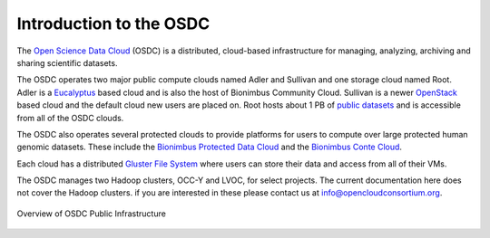 Introduction to the OSDC
===========================================

The `Open Science Data Cloud <https://opensciencedatacloud.org>`_
(OSDC) is a distributed, cloud-based infrastructure for managing,
analyzing, archiving and sharing scientific datasets. 

The OSDC operates two major public compute clouds named Adler and Sullivan and one storage cloud named Root. Adler is a `Eucalyptus <http://www.eucalyptus.com/>`_ based cloud and is also the host of Bionimbus Community Cloud. Sullivan is a newer `OpenStack <http://www.openstack.org/>`_ based cloud and the default cloud new users are placed on. Root hosts about 1 PB of `public datasets <http://www.opensciencedatacloud.org/publicdata>`_ and is accessible from all of the OSDC clouds.

The OSDC also operates several protected clouds to provide platforms for users to compute over large protected human genomic datasets. These include the `Bionimbus Protected Data Cloud <https://bionimbus-pdc.opensciencedatacloud.org>`_ and the `Bionimbus Conte Cloud <http://www.contechicago.org/conte-cores/core-b>`_.

Each cloud has a distributed `Gluster File System <http://www.gluster.org/>`_ where users can store their data and access from all of their VMs.

The OSDC manages two Hadoop clusters, OCC-Y and LVOC, for select projects. The current documentation here does not cover the Hadoop clusters. if you are interested in these please contact us at info@opencloudconsortium.org.

.. figure:: _static/OSDCinfrastructure.png
   :width: 500
   :height: 396
   :alt: Overview of OSDC Public Infrastructure
   :align: center

   Overview of OSDC Public Infrastructure